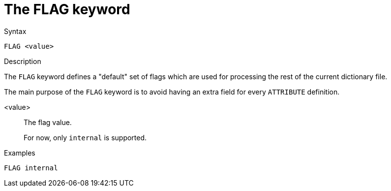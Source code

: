 = The FLAG keyword

.Syntax
----
FLAG <value>
----

.Description
The `FLAG` keyword defines a "default" set of flags which are used for
processing the rest of the current dictionary file.

The main purpose of the `FLAG` keyword is to avoid having an extra
field for every `ATTRIBUTE` definition.

<value>:: The flag value.
+
For now, only `internal` is supported.

.Examples
----
FLAG internal
----

// Copyright (C) 2023 Network RADIUS SAS.  Licenced under CC-by-NC 4.0.
// Development of this documentation was sponsored by Network RADIUS SAS.
